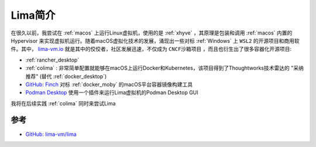 .. _intro_lima:

===================
Lima简介
===================

在很久以前，我尝试在 :ref:`macos` 上运行Linux虚拟机，使用的是 :ref:`xhyve` ，其原理是包装和调用 :ref:`macos` 内置的 Hypervisor 来实现虚拟机运行。随着macOS虚拟化技术的发展，涌现出一些对标 :ref:`Windows` 上 ``WSL2`` 的开源项目和商用软件。其中， `lima-vm.io <https://lima-vm.io/>`_ 就是其中的佼佼者，社区发展迅速，不仅成为 ``CNCF沙箱项目`` ，而且也衍生出了很多容器化开源项目:

- :ref:`rancher_desktop`
- :ref:`colima` : 非常简单配置就能够在macOS上运行Docker和Kubernetes，该项目得到了Thoughtworks技术雷达的 "采纳推荐" (替代 :ref:`docker_desktop`)
- `GitHub: Finch <https://github.com/runfinch/finch>`_ 对标 :ref:`docker_moby` 的macOS平台容器镜像构建工具
- `Podman Desktop <https://podman-desktop.io/>`_ 使用一个插件来运行Lima虚拟机的Podman Desktop GUI

我将在后续实践 :ref:`colima` 同时来尝试Lima

参考
=====

- `GitHub: lima-vm/lima <https://github.com/lima-vm/lima>`_

